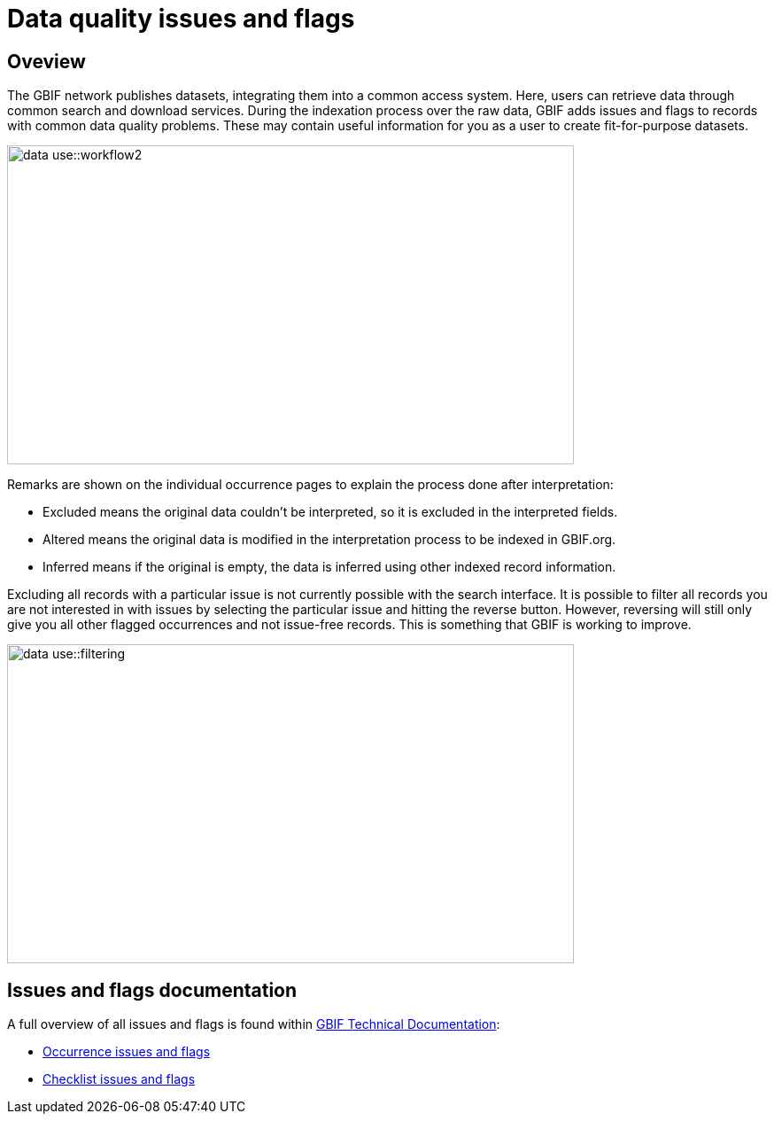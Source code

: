 = Data quality issues and flags

== Oveview

The GBIF network publishes datasets, integrating them into a common access system. 
Here, users can retrieve data through common search and download services. 
During the indexation process over the raw data, GBIF adds issues and flags to records with common data quality problems. 
These may contain useful information for you as a user to create fit-for-purpose datasets.  

image::data-use::workflow2.png[align=center,width=640,height=360]

Remarks are shown on the individual occurrence pages to explain the process done after interpretation:

* Excluded means the original data couldn’t be interpreted, so it is excluded in the interpreted fields.

* Altered means the original data is modified in the interpretation process to be indexed in GBIF.org.

* Inferred means if the original is empty, the data is inferred using other indexed record information.

Excluding all records with a particular issue is not currently possible with the search interface. 
It is possible to filter all records you are not interested in with issues by selecting the particular issue and hitting the reverse button. 
However, reversing will still only give you all other flagged occurrences and not issue-free records. 
This is something that GBIF is working to improve.

image::data-use::filtering.png[align=center,width=640,height=360]

== Issues and flags documentation

A full overview of all issues and flags is found within https://techdocs.gbif.org/[GBIF Technical Documentation^]:

* https://techdocs.gbif.org/en/data-use/occurrence-issues-and-flags[Occurrence issues and flags^]
* https://techdocs.gbif.org/en/data-use/checklist-issues-and-flags[Checklist issues and flags^]
